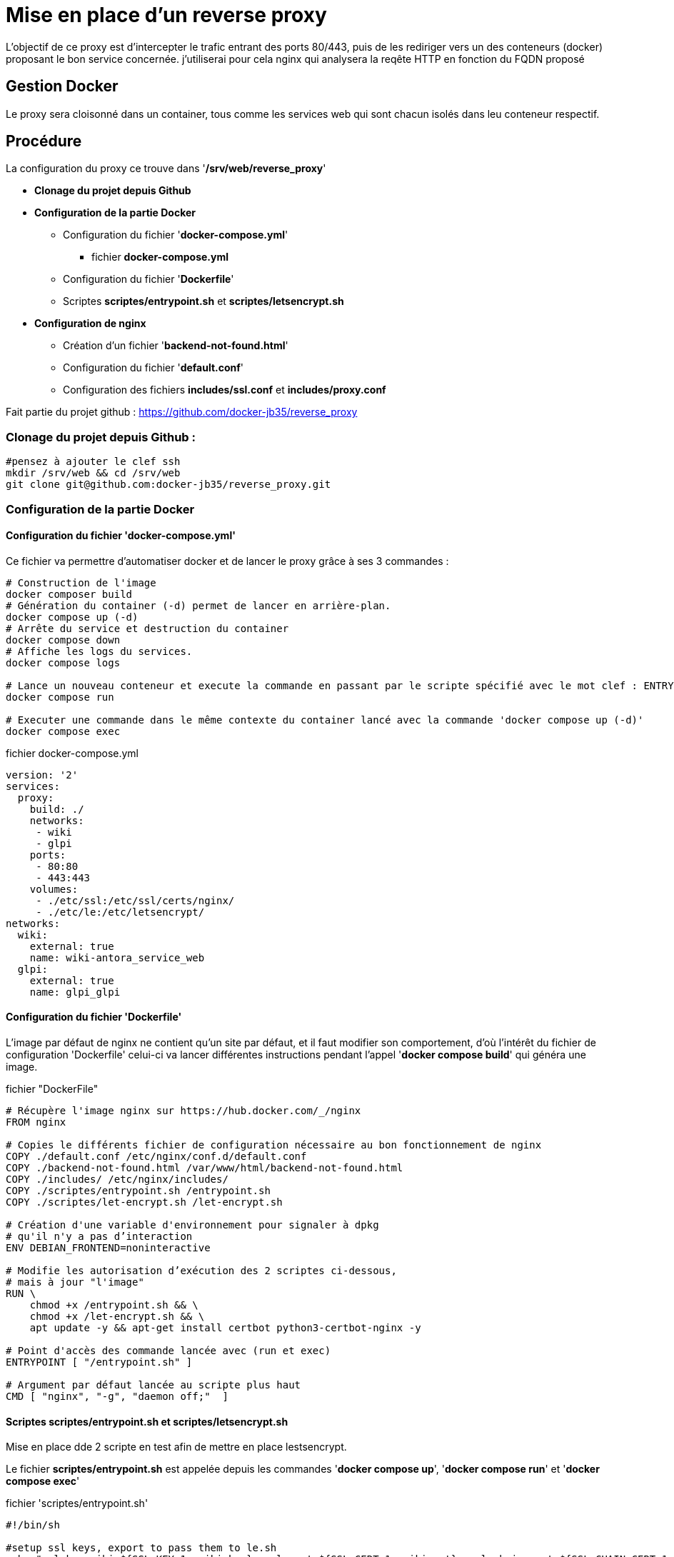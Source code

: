 ﻿= Mise en place d'un reverse proxy

L'objectif de ce proxy est d'intercepter le trafic entrant des ports 80/443, puis de les rediriger vers un des conteneurs (docker) proposant le bon service concernée. j'utiliserai pour cela nginx qui analysera la reqête HTTP en fonction du FQDN proposé

== Gestion Docker

Le proxy sera cloisonné dans un container, tous comme les services web qui sont chacun isolés dans leu conteneur respectif.

== Procédure

La configuration du proxy ce trouve dans '*/srv/web/reverse_proxy*'

* *Clonage du projet depuis Github*
* *Configuration de la partie Docker*
** Configuration du fichier '*docker-compose.yml*'
*** fichier *docker-compose.yml*
** Configuration du fichier '*Dockerfile*'
** Scriptes *scriptes/entrypoint.sh* et *scriptes/letsencrypt.sh*
* *Configuration de nginx*
** Création d'un fichier '*backend-not-found.html*'
** Configuration du fichier '*default.conf*'




** Configuration des fichiers *includes/ssl.conf* et *includes/proxy.conf*



Fait partie du projet github : https://github.com/docker-jb35/reverse_proxy

=== Clonage du projet depuis Github :

[source,shell]
----
#pensez à ajouter le clef ssh
mkdir /srv/web && cd /srv/web
git clone git@github.com:docker-jb35/reverse_proxy.git
----


=== Configuration de la partie Docker

==== Configuration du fichier 'docker-compose.yml'

Ce fichier va permettre d'automatiser docker et de lancer le proxy grâce à ses 3 commandes :

[source,shell]
----
# Construction de l'image
docker composer build
# Génération du container (-d) permet de lancer en arrière-plan.
docker compose up (-d)
# Arrête du service et destruction du container
docker compose down
# Affiche les logs du services.
docker compose logs

# Lance un nouveau conteneur et execute la commande en passant par le scripte spécifié avec le mot clef : ENTRYPOINT
docker compose run 

# Executer une commande dans le même contexte du container lancé avec la commande 'docker compose up (-d)'
docker compose exec
----

.fichier docker-compose.yml
[source,yaml]
----
version: '2'
services:
  proxy:
    build: ./
    networks:
     - wiki
     - glpi
    ports:
     - 80:80
     - 443:443
    volumes:
     - ./etc/ssl:/etc/ssl/certs/nginx/
     - ./etc/le:/etc/letsencrypt/
networks:
  wiki:
    external: true
    name: wiki-antora_service_web
  glpi:
    external: true
    name: glpi_glpi
----

==== Configuration du fichier 'Dockerfile'

L'image par défaut de nginx ne contient qu'un site par défaut, et il faut modifier son comportement, d'où l'intérêt du fichier de configuration 'Dockerfile' celui-ci va lancer différentes instructions pendant l'appel '*docker compose build*' qui généra une image.


.fichier "DockerFile"
[source,yaml]
----
# Récupère l'image nginx sur https://hub.docker.com/_/nginx
FROM nginx

# Copies le différents fichier de configuration nécessaire au bon fonctionnement de nginx
COPY ./default.conf /etc/nginx/conf.d/default.conf
COPY ./backend-not-found.html /var/www/html/backend-not-found.html
COPY ./includes/ /etc/nginx/includes/
COPY ./scriptes/entrypoint.sh /entrypoint.sh
COPY ./scriptes/let-encrypt.sh /let-encrypt.sh

# Création d'une variable d'environnement pour signaler à dpkg 
# qu'il n'y a pas d’interaction
ENV DEBIAN_FRONTEND=noninteractive

# Modifie les autorisation d’exécution des 2 scriptes ci-dessous,
# mais à jour "l'image"
RUN \
    chmod +x /entrypoint.sh && \
    chmod +x /let-encrypt.sh && \
    apt update -y && apt-get install certbot python3-certbot-nginx -y 

# Point d'accès des commande lancée avec (run et exec)
ENTRYPOINT [ "/entrypoint.sh" ]

# Argument par défaut lancée au scripte plus haut
CMD [ "nginx", "-g", "daemon off;"  ]
----

==== Scriptes *scriptes/entrypoint.sh* et *scriptes/letsencrypt.sh*

Mise en place dde 2 scripte en test afin de mettre en place lestsencrypt.

Le fichier *scriptes/entrypoint.sh* est appelée depuis les commandes '*docker compose up*', '*docker compose run*' et '*docker compose exec*'

.fichier 'scriptes/entrypoint.sh'
[,shell]
----
#!/bin/sh

#setup ssl keys, export to pass them to le.sh
echo "ssl_key_wiki=${SSL_KEY_1:=wiki.key}, ssl_cert=${SSL_CERT_1:=wiki.crt}, ssl_chain_cert=${SSL_CHAIN_CERT_1:=wiki.chain}"
echo "ssl_key_glpi=${SSL_KEY_2:=glpi.key}, ssl_cert=${SSL_CERT_2:=glpi.crt}, ssl_chain_cert=${SSL_CHAIN_CERT_2:=glpi.chain}"
export LE_SSL_KEY_1=/etc/ssl/certs/nginx/${SSL_KEY_1}
export LE_SSL_KEY_2=/etc/ssl/certs/nginx/${SSL_KEY_2}
export LE_SSL_CERT_1=/etc/ssl/certs/nginx/${SSL_CERT_1}
export LE_SSL_CERT_2=/etc/ssl/certs/nginx/${SSL_CERT_2}
export LE_SSL_CHAIN_CERT_1=/etc/ssl/certs/nginx/${SSL_CHAIN_CERT_1}
export LE_SSL_CHAIN_CERT_2=/etc/ssl/certs/nginx/${SSL_CHAIN_CERT_2}

sed -i "s|SSL_KEY_1|${LE_SSL_KEY_1}|g"  /etc/nginx/conf.d/default.conf 2>/dev/null
sed -i "s|SSL_CERT_1|${LE_SSL_CERT_1}|g"  /etc/nginx/conf.d/default.conf 2>/dev/null
sed -i "s|SSL_CHAIN_CERT_1|${LE_SSL_CHAIN_CERT_1}|g"  /etc/nginx/conf.d/default.conf 2>/dev/null

sed -i "s|SSL_KEY_2|${LE_SSL_KEY_2}|g"  /etc/nginx/conf.d/default.conf 2>/dev/null
sed -i "s|SSL_CERT_2|${LE_SSL_CERT_2}|g"  /etc/nginx/conf.d/default.conf 2>/dev/null
sed -i "s|SSL_CHAIN_CERT_2|${LE_SSL_CHAIN_CERT_2}|g"  /etc/nginx/conf.d/default.conf 2>/dev/null


if [ "$1" = "nginx" ]; then
    /docker-entrypoint.sh nginx

    /let-encrypt.sh wiki.jlab.ovh $LE_SSL_KEY_1 $LE_SSL_CERT_1
    /let-encrypt.sh glpi.jlab.ovh $LE_SSL_KEY_2 $LE_SSL_CERT_2
    nginx -s stop
fi
exec "$@"
----

Le scripte 'let-encrypt.sh' est appelé pour généré des certificat ssl

.fichier 'scriptes/letsencrypt.sh'
[source,shell]
----
#!/bin/sh

echo "Génération certficat ssl pour $1"
certbot --nginx -t -n -v --agree-tos --renew-by-default --email admin@jlab.ovh  -d $1
le_result=$?
if [ ${le_result} -ne 0 ]; then
    echo "failed to run certbot"
    return 1
fi

cp -fv /etc/letsencrypt/live/$1/privkey.pem $2
cp -fv /etc/letsencrypt/live/$1/fullchain.pem $3 
----

=== Configuration de nginx

==== Création du fichier 'backend-not-found.html'

Création d'un fichier html renvoyant une erreur si aucun service web n'a été trouvé.

.fichier *backend-not-found.html*
[source,html]
----
<html>
    <head>
        <title>Reverse Proxy: Not Found!</title>
    </head>
    <body>
        <h2>Reverse Proxy: Not Found!</h2>
    </body>
</html>
----

Configuration des services Web par défaut

.fichier *default.conf*
[source,conf]
----
# Service Web Wiki.
 log_format upstream_time '$remote_addr - $remote_user [$time_local] '
                             '"$request" $status $body_bytes_sent '
                             '"$http_referer" "$http_user_agent"'
                             'rt=$request_time uct="$upstream_connect_time" uht="$upstream_header_time" urt="$upstream_response_time"';

server {
    listen 80;
    listen 443 ssl;
    http2 on;
    server_name wiki.jlab.ovh;

    # Path for SSL config/key/certificate

    ssl_certificate         SSL_CERT_1;
    ssl_certificate_key     SSL_KEY_1;
    
    include /etc/nginx/includes/ssl.conf;

    location / {
        include /etc/nginx/includes/proxy.conf;
        proxy_pass http://wiki.jlab.ovh;
    }

    access_log /var/log/nginx/access.log upstream_time;
    error_log /var/log/nginx/error.log warn;
}

# Service Web GLPI
server {
    listen 80;
    listen 443 ssl;
    http2 on;

    server_name glpi.jlab.ovh;

    # Path for SSL config/key/certificate
    ssl_certificate         SSL_CERT_2;
    ssl_certificate_key     SSL_KEY_2;
    
    include /etc/nginx/includes/ssl.conf;

    location / {
        include /etc/nginx/includes/proxy.conf;
        proxy_pass http://glpi.jlab.ovh;
    }

    access_log /var/log/nginx/access.log upstream_time;
    error_log /var/log/nginx/error.log warn;
}

# Default
server {
    listen 80 default_server;

    server_name _;
    root /var/www/html;

    charset UTF-8;

    error_page 404 /backend-not-found.html;
    location = /backend-not-found.html {
        allow all;
    }
    location / {
        return 404;
    }

    access_log /var/log/nginx/access.log upstream_time;
    error_log /var/log/nginx/error.log warn;
}
----

==== Configuration des fichiers includes/ssl.conf et includes/proxy.conf

NOTE: Plus d'info sur leurs configuration.: https://phoenixnap.com/kb/docker-nginx-reverse-proxy#ftoc-heading-11

.fichier ssl.conf
[source,conf]
----
ssl_session_timeout 1d;
ssl_session_cache shared:SSL:50m;
ssl_session_tickets off;

ssl_protocols TLSv1 TLSv1.1 TLSv1.2;
ssl_ciphers 'ECDHE-ECDSA-CHACHA20-POLY1305:ECDHE-RSA-CHACHA20-POLY1305:ECDHE-ECDSA-AES128-GCM-SHA256:ECDHE-RSA-AES128-GCM-SHA256:ECDHE-ECDSA-AES256-GCM-SHA384:ECDHE-RSA-AES256-GCM-SHA384:DHE-RSA-AES128-GCM-SHA256:DHE-RSA-AES256-GCM-SHA384:ECDHE-ECDSA-AES128-SHA256:ECDHE-RSA-AES128-SHA256:ECDHE-ECDSA-AES128-SHAECDHE-RSA-AES256-SHA384:ECDHE-RSA-AES128-SHA:ECDHE-ECDSA-AES256-SHA384:ECDHE-ECDSA-AES256-SHA:ECDHE-RSA-AES256-SHA:DHE-RSA-AES128-SHA256:DHE-RSA-AES128-SHA:DHE-RSA-AES256-SHA256:DHE-RSA-AES256-SHA:ECDHE-ECDSA-DES-CBC3-SHA:ECDHE-RSA-DES-CBC3-SHA:EDH-RSA-DES-CBC3-SHA:AES128-GCM-SHA256:AES256-GCM-SHA384:AES128-SHA256:AES256-SHA256:AES128-SHA:AES256-SHA:DES-CBC3-SHA:!DSS';
ssl_prefer_server_ciphers on;

----

.fichier proxy.conf
[source,conf]
----
proxy_set_header Host $host;
proxy_set_header X-Real-IP $remote_addr;
proxy_set_header X-Forwarded-For $proxy_add_x_forwarded_for;
proxy_set_header X-Forwarded-Proto $scheme;
proxy_buffering off;
proxy_request_buffering off;
proxy_http_version 1.1;
proxy_intercept_errors on;
----

[NOTE]
====
Suivi tuto:
https://phoenixnap.com/kb/docker-nginx-reverse-proxy[Nginx reverse proxy sur docker]
====